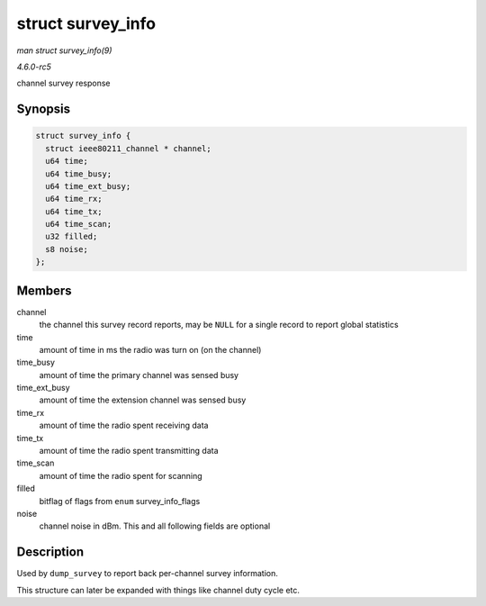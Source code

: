 .. -*- coding: utf-8; mode: rst -*-

.. _API-struct-survey-info:

==================
struct survey_info
==================

*man struct survey_info(9)*

*4.6.0-rc5*

channel survey response


Synopsis
========

.. code-block:: c

    struct survey_info {
      struct ieee80211_channel * channel;
      u64 time;
      u64 time_busy;
      u64 time_ext_busy;
      u64 time_rx;
      u64 time_tx;
      u64 time_scan;
      u32 filled;
      s8 noise;
    };


Members
=======

channel
    the channel this survey record reports, may be ``NULL`` for a single
    record to report global statistics

time
    amount of time in ms the radio was turn on (on the channel)

time_busy
    amount of time the primary channel was sensed busy

time_ext_busy
    amount of time the extension channel was sensed busy

time_rx
    amount of time the radio spent receiving data

time_tx
    amount of time the radio spent transmitting data

time_scan
    amount of time the radio spent for scanning

filled
    bitflag of flags from ``enum`` survey_info_flags

noise
    channel noise in dBm. This and all following fields are optional


Description
===========

Used by ``dump_survey`` to report back per-channel survey information.

This structure can later be expanded with things like channel duty cycle
etc.


.. ------------------------------------------------------------------------------
.. This file was automatically converted from DocBook-XML with the dbxml
.. library (https://github.com/return42/sphkerneldoc). The origin XML comes
.. from the linux kernel, refer to:
..
.. * https://github.com/torvalds/linux/tree/master/Documentation/DocBook
.. ------------------------------------------------------------------------------
